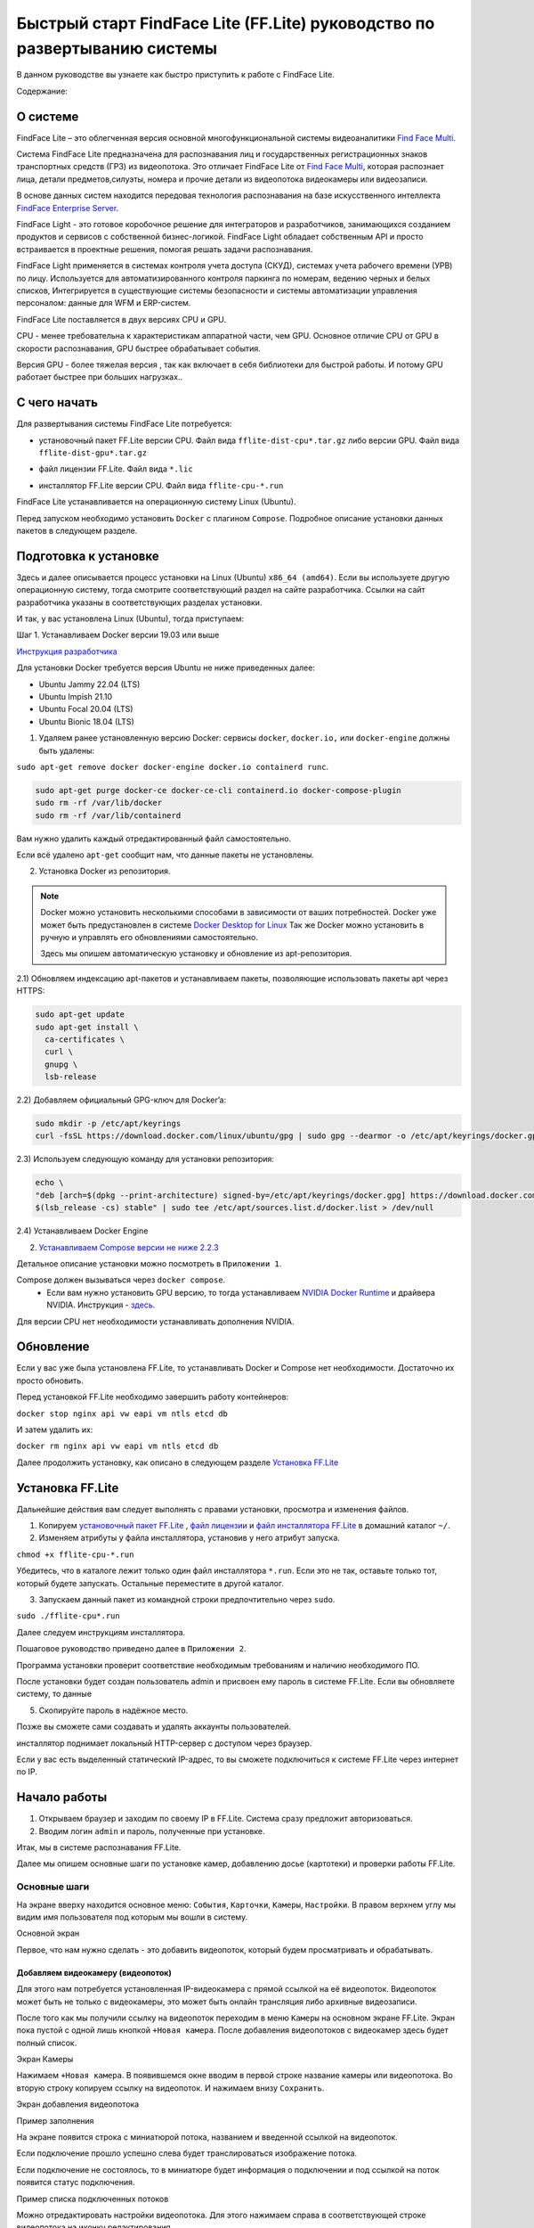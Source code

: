 Быстрый старт FindFace Lite (FF.Lite) руководство по развертыванию системы
==========================================================================

В данном руководстве вы узнаете как быстро приступить к работе с FindFace Lite.


Содержание:

 .. toctree::
    
    index
    

О системе
---------

FindFace Lite – это облегченная версия основной многофункциональной системы видеоаналитики `Find Face Multi <https://docs.ntechlab.com/projects/ffmulti/>`_.

Cистема FindFace Lite предназначена для распознавания лиц и государственных регистрационных знаков транспортных средств (ГРЗ) из видеопотока. Это отличает FindFace Lite от `Find Face Multi <https://docs.ntechlab.com/projects/ffmulti/>`_, которая распознает лица, детали предметов,силуэты, номера и прочие детали из видеопотока видеокамеры или видеозаписи.

В основе данных систем находится передовая технология распознавания на базе искусственного интеллекта `FindFace Enterprise Server <https://docs.findface.pro/projects/ffserver/ru/4.0.3/>`_.

FindFace Light - это готовое коробочное решение для интеграторов и разработчиков, занимающихся созданием продуктов и сервисов с собственной бизнес-логикой. FindFace Light обладает собственным API и просто встраивается в проектные решения, помогая решать задачи распознавания.

FindFace Light применяется в системах контроля учета доступа (СКУД), системах учета рабочего времени (УРВ) по лицу. Используется для автоматизированного контроля паркинга по номерам, ведению черных и белых списков, Интегрируется в существующие системы безопасности и системы автоматизации управления персоналом: данные для WFM и ERP-систем.

FindFace Lite поставляется в двух версиях CPU и GPU.

CPU - менее требовательна к характеристикам аппаратной части, чем GPU. Основное отличие CPU от GPU в скорости распознавания, GPU быстрее обрабатывает события.

Версия GPU - более тяжелая версия , так как включает в себя библиотеки для быстрой работы. 
И потому GPU работает быстрее при больших нагрузках..


С чего начать
-------------

Для развертывания системы FindFace Lite потребуется:

.. _`установочный пакет FF.Lite`:

* установочный пакет FF.Lite версии CPU. Файл вида ``fflite-dist-cpu*.tar.gz`` либо версии GPU. Файл вида ``fflite-dist-gpu*.tar.gz``

.. _`файл лицензии`:

* файл лицензии FF.Lite. Файл вида ``*.lic``

.. _`файл инсталлятора FF.Lite`:

* инсталлятор FF.Lite версии CPU. Файл вида ``fflite-cpu-*.run``

FindFace Lite устанавливается на операционную систему Linux (Ubuntu).

Перед запуском необходимо установить ``Docker`` с плагином ``Compose``. Подробное описание установки данных пакетов в следующем разделе.


Подготовка к установке
----------------------

Здесь и далее описывается процесс установки на  Linux (Ubuntu) ``x86_64 (amd64)``.
Если вы используете другую операционную систему, тогда смотрите соответствующий раздел на сайте разработчика. Ссылки на сайт разработчика указаны в соответствующих разделах установки.

И так, у вас установлена Linux (Ubuntu), тогда приступаем:

Шаг 1. Устанавливаем Docker версии 19.03 или выше

`Инструкция разработчика <https://docs.docker.com/engine/install/#server>`_

Для установки Docker требуется версия Ubuntu не ниже приведенных далее:

* Ubuntu Jammy 22.04 (LTS)
* Ubuntu Impish 21.10
* Ubuntu Focal 20.04 (LTS)
* Ubuntu Bionic 18.04 (LTS)

1) Удаляем ранее установленную версию Docker: сервисы ``docker``, ``docker.io,`` или ``docker-engine`` должны быть удалены:

``sudo apt-get remove docker docker-engine docker.io containerd runc``.

.. note:

  Все конфигурационные файлы, контейнеры и прочее, сохраненное в ``/var/lib/docker/`` автоматически не удаляются. Если вам нужна чистая установка Docker,  тогда удаляем пакеты ``Docker Engine``, ``CLI``, ``containerd``, ``Docker Compose`` и каталоги конфигураций

.. code-block::
     
  sudo apt-get purge docker-ce docker-ce-cli containerd.io docker-compose-plugin
  sudo rm -rf /var/lib/docker
  sudo rm -rf /var/lib/containerd


Вам нужно удалить каждый отредактированный файл самостоятельно.

Если всё удалено ``apt-get`` сообщит нам, что данные пакеты не установлены.


2) Установка Docker из репозитория.

.. note::

   Docker можно установить несколькими способами в зависимости от ваших потребностей.
   Docker уже может быть предустановлен в системе `Docker Desktop for Linux <https://docs.docker.com/desktop/install/linux-install/>`_
   Так же Docker можно установить в ручную и управлять его обновлениями самостоятельно.
   
   Здесь мы опишем автоматическую установку и обновление из apt-репозитория. 


2.1) Обновляем индексацию apt-пакетов и устанавливаем пакеты, позволяющие использовать  пакеты apt через HTTPS:

.. code-block:: 
  
  sudo apt-get update
  sudo apt-get install \
    ca-certificates \
    curl \
    gnupg \
    lsb-release


2.2) Добавляем официальный GPG-ключ для Docker’a:

.. code-block::

  sudo mkdir -p /etc/apt/keyrings
  curl -fsSL https://download.docker.com/linux/ubuntu/gpg | sudo gpg --dearmor -o /etc/apt/keyrings/docker.gpg


2.3) Используем следующую команду для установки репозитория:

.. code-block::
     
  echo \
  "deb [arch=$(dpkg --print-architecture) signed-by=/etc/apt/keyrings/docker.gpg] https://download.docker.com/linux/ubuntu \
  $(lsb_release -cs) stable" | sudo tee /etc/apt/sources.list.d/docker.list > /dev/null


2.4) Устанавливаем Docker Engine

    

2. `Устанавливаем Compose версии  не ниже 2.2.3 <https://docs.docker.com/compose/install/linux/>`_

Детальное описание установки можно посмотреть в ``Приложении 1``.

Compose должен вызываться через ``docker compose``.
 * Если вам нужно установить GPU версию, то тогда устанавливаем `NVIDIA Docker Runtime <https://docs.nvidia.com/datacenter/cloud-native/container-toolkit/install-guide.html>`_ и драйвера NVIDIA. Инструкция - `здесь <https://docs.nvidia.com/datacenter/cloud-native/container-toolkit/install-guide.html>`_.

Для версии CPU нет необходимости устанавливать дополнения NVIDIA.


Обновление
----------------------
Если у вас уже была установлена FF.Lite, то устанавливать Docker и Compose нет необходимости.
Достаточно их просто обновить.

Перед установкой  FF.Lite необходимо завершить работу контейнеров:

``docker stop nginx api vw eapi vm ntls etcd db``


И затем удалить их:

``docker rm nginx api vw eapi vm ntls etcd db``


Далее продолжить установку, как описано в следующем разделе `Установка FF.Lite`_


.. _`Установка FF.Lite`:

Установка FF.Lite
-----------------

Дальнейшие действия вам следует выполнять с правами установки, просмотра и изменения файлов.

1. Копируем `установочный пакет FF.Lite`_ , `файл лицензии`_ и `файл инсталлятора FF.Lite`_ в домашний каталог ``~/``.

2. Изменяем атрибуты у файла инсталлятора, установив у него атрибут запуска.

``chmod +x fflite-cpu-*.run``


Убедитесь, что в каталоге лежит только один файл инсталлятора ``*.run``. Если это не так, оставьте только тот, который будете запускать. Остальные переместите в другой каталог.


3. Запускаем данный пакет из командной строки предпочтительно через ``sudo``.

``sudo ./fflite-cpu*.run``

Далее следуем инструкциям инсталлятора.

Пошаговое руководство приведено далее в ``Приложении 2``.

Программа установки проверит соответствие необходимым требованиям и наличию необходимого ПО.

После установки будет создан пользователь admin и присвоен ему пароль в системе FF.Lite.
Если вы обновляете систему, то данные

5. Скопируйте пароль в надёжное место.

Позже вы сможете сами создавать и удалять аккаунты пользователей.

инсталлятор поднимает локальный HTTP-сервер с доступом через браузер.

Если у вас есть выделенный статический IP-адрес, то вы сможете подключиться к системе FF.Lite через интернет по IP.



Начало работы
-------------
#. Открываем браузер и заходим по своему IP в FF.Lite. Система сразу предложит авторизоваться.
#. Вводим логин ``admin`` и пароль, полученные при установке.

Итак, мы в системе распознавания FF.Lite.

Далее мы опишем основные шаги по установке камер, добавлению досье (картотеки) и проверки работы FF.Lite.


Основные шаги
~~~~~~~~~~~~~

На экране вверху находится основное меню: ``События``, ``Карточки``, ``Камеры``, ``Настройки``.
В правом верхнем углу мы видим имя пользователя под которым мы вошли в систему.

.. image:: img/lt-01.jpg
   :alt: Основной экран
   :align: center
   :scale: 55%
Основной экран

Первое, что нам нужно сделать - это добавить видеопоток, который будем просматривать и обрабатывать.



Добавляем видеокамеру (видеопоток)
""""""""""""""""""""""""""""""""""

Для этого нам потребуется установленная IP-видеокамера с прямой ссылкой на её видеопоток.
Видеопоток может быть не только с видеокамеры, это может быть онлайн трансляция либо архивные видеозаписи.

После того как мы получили ссылку на видеопоток переходим в меню ``Камеры`` на основном экране  FF.Lite. Экран пока пустой с одной лишь кнопкой ``+Новая камера``.
После добавления видеопотоков с видеокамер здесь будет полный список.

.. image:: img/lt-03-0.jpg
   :alt: Экран Камеры
   :align: center
   :scale: 55%
Экран Камеры


Нажимаем ``+Новая камера``. В появившемся окне вводим в первой строке название камеры или видеопотока. Во вторую строку копируем ссылку на видеопоток. И нажимаем внизу ``Сохранить``.

.. image:: img/lt-03-1.jpg
   :alt: Экран добавления видеопотока
   :align: center
   :scale: 55%
Экран добавления видеопотока


.. image:: img/lt-03-2.jpg
   :alt: Пример заполнения
   :align: center
   :scale: 55%
Пример заполнения


На экране появится строка с миниатюрой потока, названием и введенной ссылкой на видеопоток.

Если подключение прошло успешно слева будет транслироваться изображение потока.

Если подключение не состоялось, то в миниатюре будет информация о подключении и под ссылкой на поток появится статус подключения.

.. image:: img/lt-03-3.jpg
   :alt: Пример списка подключенных потоков
   :align: center
   :scale: 55%
Пример списка подключенных потоков

Можно отредактировать настройки видеопотока. Для этого нажимаем справа в соответствующей строке видеопотока на иконку редактирования |карандаш|

Удаление видеопотока:

#. Открываем настройки видеопотока, нажав на иконку |карандаш|
#. В правом нижнем углу нажимаем изображение корзины |корзина|
#. Подтверждаем удаление.

.. image:: img/lt-03-4.jpg
   :alt: Редактирование или удаление потока
   :align: center
   :scale: 55%
Редактирование или удаление потока


Добавляем досье (картотеку)
"""""""""""""""""""""""""""

Для формирования картотеки нам будут нужны заранее заготовленные фотографии людей, машин или других предметов, которые нам нужно искать в видеопотоках.

Лицо или предмет должны быть в положении, близком к фронтальному.

Кстати, в версии `Find Face Multi <https://docs.ntechlab.com/projects/ffmulti/>`_ есть дополнительные инструменты для добавления и работы с большими объемами карточек.

При совпадении с карточкой система FF.Lite будет нас уведомлять о произошедшем событии. О Событиях мы расскажем в следующем разделе. А пока приступим к созданию карточек.

На основном экране FF.Lite  переходим в раздел ``Карточки``.

.. image:: img/lt-02-0.jpg
   :alt: Экран Карточки
   :align: center
   :scale: 55%
Экран Карточки

Так же как и при добавлении видеопотока нажимаем ``+Новая карточка``.

   
Открывается окно, в котором нужно прикрепить фотографию или фотографии того, что нужно искать.

Поддерживаемые форматы: WEBP, JPG, BMP, PNG

Фотографии должны быть качественная ``**(размеры?)**``

Во второй строке вводим название карточки.

Название может быть как имя сотрудника, так и марка машины.
Главное, чтобы было четко понятно о чем идет речь.

В третьей строке нужно дать подсказку системе, что это за объект Лицо или какой другой предмет - выбираем из выпадающего списка.

.. image:: img/lt-02-1.jpg
   :alt: Экран добавления карточки
   :align: center
   :scale: 55%
Экран добавления карточки


Когда карточка полностью заполнена активируется кнопка ``Сохранить``. Нажимаем её.

Карточка добавляется в общий список.

.. image:: img/lt-02-2.jpg
   :alt: Пример заполнения и редактирования
   :align: center
   :scale: 55%
Пример заполнения и редактирования


Для редактирования карточки нажимаем справа в соответствующей строке на иконку редактирования |карандаш|

Удаление карточки:

#. Открываем настройки карточки, нажав на иконку |карандаш|
#. В правом нижнем углу нажимаем изображение корзины |корзина|
#. Подтверждаем удаление.


Просмотр событий
""""""""""""""""

Когда FF.Lite находит в видео потоке то, что мы записали в карточки, тогда на экране ``События`` начинают отображаться записи о всех совпадениях с указанием времени и названия карточки.
В событиях также отражается информация о статусах видеопотоков.

Детали по каждому событию можно посмотреть, если нажать строку события.

.. image:: img/lt-01.jpg
   :alt: Экран События
   :align: center
   :scale: 55%
Экран События

Настройки
"""""""""

Перейдя в раздел ``Настройки`` можно выбрать темную или светлую тему, а также язык интерфейса. В FF.Lite версии 1.2 интерфейс доступен на трех языках: русский, английский, испанский.

.. image:: img/lt-04-0.jpg
   :alt:  Экран Настройки
   :align: center
   :scale: 55%
Экран Настройки


Выход из системы
""""""""""""""""

Для выхода из системы в правом верхнем углу нужно нажать на изображение.
Откроется окно с кнопкой ``Выйти из аккаунта``. Нажимаем ее и выходим из системы под данной учетной записью.

.. image:: img/lt-05-0.jpg
   :alt: Экран Выхода
   :align: center
   :scale: 55%
Экран Выхода из системы


Примечание: Обычно нет необходимости выходить из системы, поэтому достаточно просто закрыть текущее окно в браузере. Выход из аккаунта необходим только в случае, если вам нужно зайти под другой учетной записью.


.. |карандаш| image:: img/lt-00-01.jpg

.. |корзина| image:: img/lt-00-02.jpg

